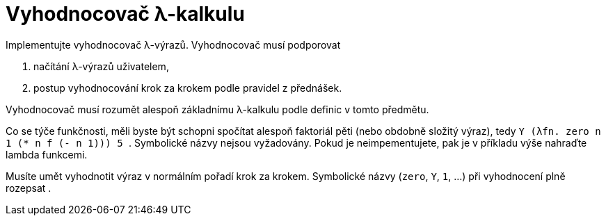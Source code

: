 = Vyhodnocovač λ-kalkulu
:toc:
:stem: latexmath

Implementujte vyhodnocovač λ-výrazů.
Vyhodnocovač musí podporovat

. načítání λ-výrazů uživatelem,
. postup vyhodnocování krok za krokem podle pravidel z přednášek.

Vyhodnocovač musí rozumět alespoň základnímu λ-kalkulu podle definic v tomto předmětu.

Co se týče funkčnosti, měli byste být schopni spočítat alespoň faktoriál pěti (nebo obdobně složitý výraz), tedy `++ Y (λfn. zero n 1 (* n f (- n 1))) 5 ++`.
Symbolické názvy nejsou vyžadovány. Pokud je neimpementujete, pak je v příkladu výše nahraďte lambda funkcemi.

Musíte umět vyhodnotit výraz v normálním pořadí krok za krokem. Symbolické názvy (`zero`, `Y`, `1`, ...) při vyhodnocení plně rozepsat .

